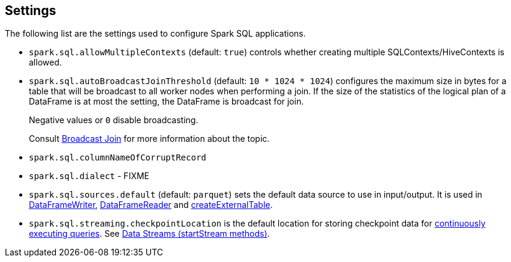 == Settings

The following list are the settings used to configure Spark SQL applications.

* `spark.sql.allowMultipleContexts` (default: `true`) controls whether creating multiple SQLContexts/HiveContexts is allowed.

* [[autoBroadcastJoinThreshold]]`spark.sql.autoBroadcastJoinThreshold` (default: `10 * 1024 * 1024`) configures the maximum size in bytes for a table that will be broadcast to all worker nodes when performing a join. If the size of the statistics of the logical plan of a DataFrame is at most the setting, the DataFrame is broadcast for join.
+
Negative values or `0` disable broadcasting.
+
Consult link:spark-sql-joins.adoc#broadcast-join[Broadcast Join] for more information about the topic.

* `spark.sql.columnNameOfCorruptRecord`

* `spark.sql.dialect` - FIXME

* `spark.sql.sources.default` (default: `parquet`) sets the default data source to use in input/output. It is used in link:spark-sql-dataframewriter.adoc[DataFrameWriter], link:spark-sql-dataframereader.adoc[DataFrameReader] and link:spark-sql-sqlcontext.adoc#createExternalTable[createExternalTable].

[[spark.sql.streaming.checkpointLocation]]
* `spark.sql.streaming.checkpointLocation` is the default location for storing checkpoint data for link:spark-sql-continuousquery.adoc[continuously executing queries]. See link:spark-sql-dataframewriter.adoc#streams[Data Streams (startStream methods)].
